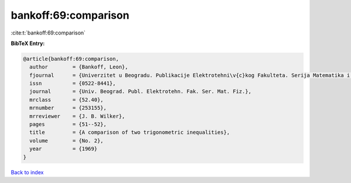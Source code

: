 bankoff:69:comparison
=====================

:cite:t:`bankoff:69:comparison`

**BibTeX Entry:**

.. code-block:: bibtex

   @article{bankoff:69:comparison,
     author        = {Bankoff, Leon},
     fjournal      = {Univerzitet u Beogradu. Publikacije Elektrotehni\v{c}kog Fakulteta. Serija Matematika i Fizika},
     issn          = {0522-8441},
     journal       = {Univ. Beograd. Publ. Elektrotehn. Fak. Ser. Mat. Fiz.},
     mrclass       = {52.40},
     mrnumber      = {253155},
     mrreviewer    = {J. B. Wilker},
     pages         = {51--52},
     title         = {A comparison of two trigonometric inequalities},
     volume        = {No. 2},
     year          = {1969}
   }

`Back to index <../By-Cite-Keys.html>`__
